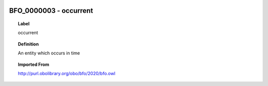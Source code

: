 
  .. index:: 
     single: BFO_0000003; occurrent
     single: occurrent; BFO_0000003

BFO_0000003 - occurrent
====================================================================================

.. topic:: Label

    occurrent

.. topic:: Definition

    An entity which occurs in time

.. topic:: Imported From

    http://purl.obolibrary.org/obo/bfo/2020/bfo.owl

